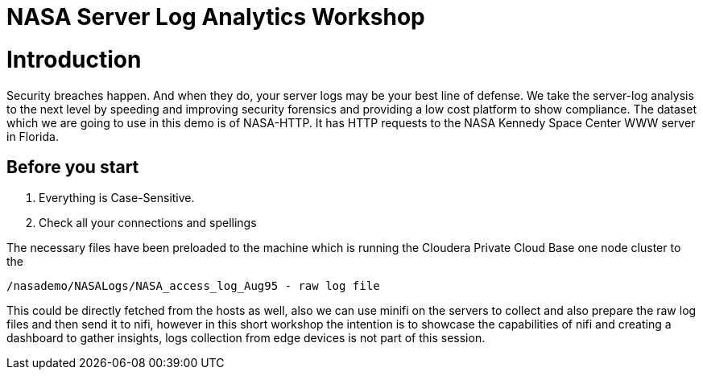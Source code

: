 
= NASA Server Log Analytics Workshop

# Introduction
Security breaches happen. And when they do, your server logs may be your best line of defense. We take the server-log analysis to the next level by speeding and improving security forensics and providing a low cost platform to show compliance. The dataset which we are going to use in this demo is of NASA-HTTP. It has HTTP requests to the NASA Kennedy Space Center WWW server in Florida. 

## Before you start
. Everything is Case-Sensitive.
. Check all your connections and spellings

The necessary files have been preloaded to the machine which is running the Cloudera Private Cloud Base one node cluster to the 

[source,shell]
----
/nasademo/NASALogs/NASA_access_log_Aug95 - raw log file
----

This could be directly fetched from the hosts as well, also we can use minifi on the servers to collect and also prepare the raw log files and then send it to nifi, however in this short workshop the intention is to showcase the capabilities of nifi and creating a dashboard to gather insights, logs collection from edge devices is not part of this session. 

